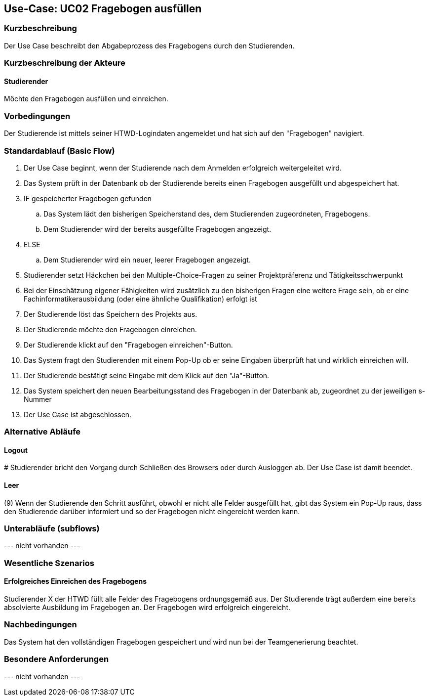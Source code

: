 //Nutzen Sie dieses Template als Grundlage für die Spezifikation *einzelner* Use-Cases. Diese lassen sich dann per Include in das Use-Case Model Dokument einbinden (siehe Beispiel dort).

== Use-Case: UC02 Fragebogen ausfüllen

=== Kurzbeschreibung
//<Kurze Beschreibung des Use Case>
Der Use Case beschreibt den Abgabeprozess des Fragebogens durch den Studierenden.

=== Kurzbeschreibung der Akteure

==== Studierender
Möchte den Fragebogen ausfüllen und einreichen.

=== Vorbedingungen
//Vorbedingungen müssen erfüllt, damit der Use Case beginnen kann, z.B. Benutzer ist angemeldet, Warenkorb ist nicht leer...

Der Studierende ist mittels seiner HTWD-Logindaten angemeldet und hat sich auf den "Fragebogen" navigiert.

=== Standardablauf (Basic Flow)
//Der Standardablauf definiert die Schritte für den Erfolgsfall ("Happy Path")

. Der Use Case beginnt, wenn der Studierende nach dem Anmelden erfolgreich weitergeleitet wird.
. Das System prüft in der Datenbank ob der Studierende bereits einen Fragebogen ausgefüllt und abgespeichert hat.
. IF gespeicherter Fragebogen gefunden
.. Das System lädt den bisherigen Speicherstand des, dem Studierenden zugeordneten, Fragebogens.
.. Dem Studierender wird der bereits ausgefüllte Fragebogen angezeigt.
. ELSE
.. Dem Studierender wird ein neuer, leerer Fragebogen angezeigt.
. Studierender setzt Häckchen bei den Multiple-Choice-Fragen zu seiner Projektpräferenz und Tätigkeitsschwerpunkt
. Bei der Einschätzung eigener Fähigkeiten wird zusätzlich zu den bisherigen Fragen eine weitere Frage sein, ob er eine Fachinformatikerausbildung (oder eine ähnliche Qualifikation) erfolgt ist
. Der Studierende löst das Speichern des Projekts aus.
. Der Studierende möchte den Fragebogen einreichen.
. Der Studierende klickt auf den "Fragebogen einreichen"-Button.
. Das System fragt den Studierenden mit einem Pop-Up ob er seine Eingaben überprüft hat und wirklich einreichen will.
. Der Studierende bestätigt seine Eingabe mit dem Klick auf den "Ja"-Button.
. Das System speichert den neuen Bearbeitungsstand des Fragebogen in der Datenbank ab, zugeordnet zu der jeweiligen s-Nummer
. Der Use Case ist abgeschlossen.

=== Alternative Abläufe
//Nutzen Sie alternative Abläufe für Fehlerfälle, Ausnahmen und Erweiterungen zum Standardablauf

==== Logout
pass:[#] Studierender bricht den Vorgang durch Schließen des Browsers oder durch Ausloggen ab. Der Use Case ist damit beendet.

==== Leer
(9) Wenn der Studierende den Schritt ausführt, obwohl er nicht alle Felder ausgefüllt hat, gibt das System ein Pop-Up raus, dass den Studierende darüber informiert und so der Fragebogen nicht eingereicht werden kann.

=== Unterabläufe (subflows)
//Nutzen Sie Unterabläufe, um wiederkehrende Schritte auszulagern

--- nicht vorhanden ---

//==== <Unterablauf 1>
//. <Unterablauf 1, Schritt 1>
//. …
//. <Unterablauf 1, Schritt n>

=== Wesentliche Szenarios
//Szenarios sind konkrete Instanzen eines Use Case, d.h. mit einem konkreten Akteur und einem konkreten Durchlauf der o.g. Flows. Szenarios können als Vorstufe für die Entwicklung von Flows und/oder zu deren Validierung verwendet werden.

==== Erfolgreiches Einreichen des Fragebogens
Studierender X der HTWD füllt alle Felder des Fragebogens ordnungsgemäß aus. Der Studierende trägt außerdem eine bereits absolvierte Ausbildung im Fragebogen an. Der Fragebogen wird erfolgreich eingereicht.

=== Nachbedingungen
//Nachbedingungen beschreiben das Ergebnis des Use Case, z.B. einen bestimmten Systemzustand.
Das System hat den vollständigen Fragebogen gespeichert und wird nun bei der Teamgenerierung beachtet.

=== Besondere Anforderungen
//Besondere Anforderungen können sich auf nicht-funktionale Anforderungen wie z.B. einzuhaltende Standards, Qualitätsanforderungen oder Anforderungen an die Benutzeroberfläche beziehen.

--- nicht vorhanden ---